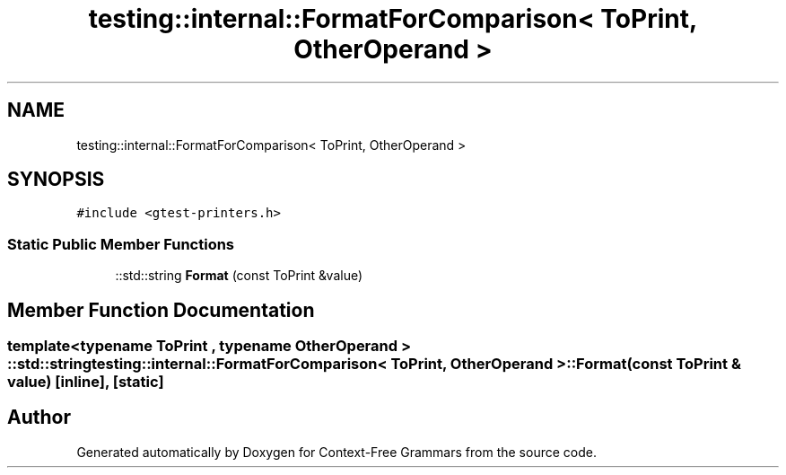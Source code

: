 .TH "testing::internal::FormatForComparison< ToPrint, OtherOperand >" 3 "Tue Jun 4 2019" "Context-Free Grammars" \" -*- nroff -*-
.ad l
.nh
.SH NAME
testing::internal::FormatForComparison< ToPrint, OtherOperand >
.SH SYNOPSIS
.br
.PP
.PP
\fC#include <gtest\-printers\&.h>\fP
.SS "Static Public Member Functions"

.in +1c
.ti -1c
.RI "::std::string \fBFormat\fP (const ToPrint &value)"
.br
.in -1c
.SH "Member Function Documentation"
.PP 
.SS "template<typename ToPrint , typename OtherOperand > ::std::string \fBtesting::internal::FormatForComparison\fP< ToPrint, OtherOperand >::Format (const ToPrint & value)\fC [inline]\fP, \fC [static]\fP"


.SH "Author"
.PP 
Generated automatically by Doxygen for Context-Free Grammars from the source code\&.
